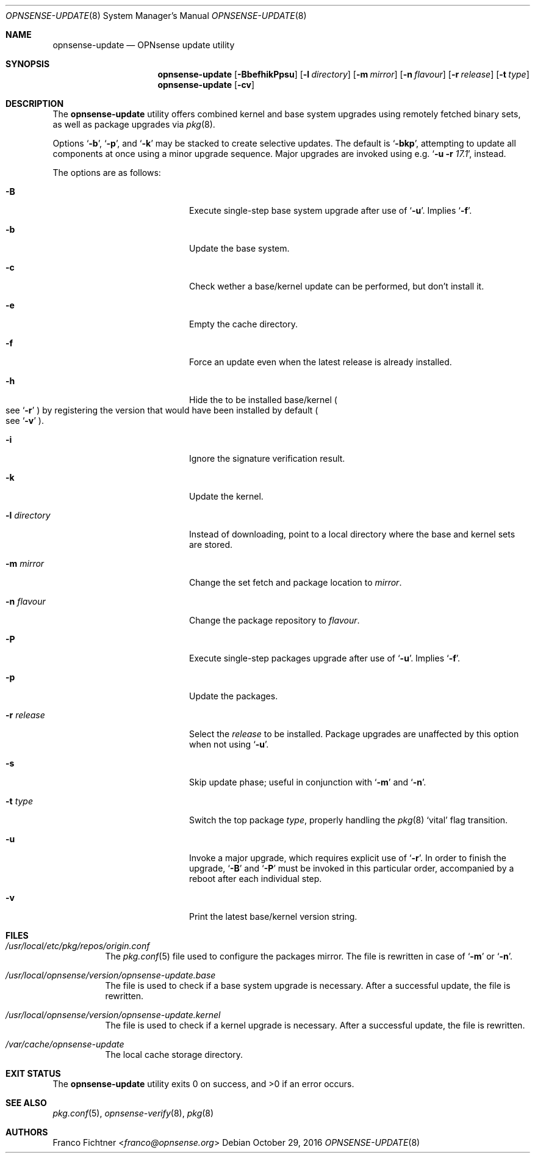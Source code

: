 .\"
.\" Copyright (c) 2015-2016 Franco Fichtner <franco@opnsense.org>
.\"
.\" Redistribution and use in source and binary forms, with or without
.\" modification, are permitted provided that the following conditions
.\" are met:
.\"
.\" 1. Redistributions of source code must retain the above copyright
.\"    notice, this list of conditions and the following disclaimer.
.\"
.\" 2. Redistributions in binary form must reproduce the above copyright
.\"    notice, this list of conditions and the following disclaimer in the
.\"    documentation and/or other materials provided with the distribution.
.\"
.\" THIS SOFTWARE IS PROVIDED BY THE AUTHOR AND CONTRIBUTORS ``AS IS'' AND
.\" ANY EXPRESS OR IMPLIED WARRANTIES, INCLUDING, BUT NOT LIMITED TO, THE
.\" IMPLIED WARRANTIES OF MERCHANTABILITY AND FITNESS FOR A PARTICULAR PURPOSE
.\" ARE DISCLAIMED.  IN NO EVENT SHALL THE AUTHOR OR CONTRIBUTORS BE LIABLE
.\" FOR ANY DIRECT, INDIRECT, INCIDENTAL, SPECIAL, EXEMPLARY, OR CONSEQUENTIAL
.\" DAMAGES (INCLUDING, BUT NOT LIMITED TO, PROCUREMENT OF SUBSTITUTE GOODS
.\" OR SERVICES; LOSS OF USE, DATA, OR PROFITS; OR BUSINESS INTERRUPTION)
.\" HOWEVER CAUSED AND ON ANY THEORY OF LIABILITY, WHETHER IN CONTRACT, STRICT
.\" LIABILITY, OR TORT (INCLUDING NEGLIGENCE OR OTHERWISE) ARISING IN ANY WAY
.\" OUT OF THE USE OF THIS SOFTWARE, EVEN IF ADVISED OF THE POSSIBILITY OF
.\" SUCH DAMAGE.
.\"
.Dd October 29, 2016
.Dt OPNSENSE-UPDATE 8
.Os
.Sh NAME
.Nm opnsense-update
.Nd OPNsense update utility
.Sh SYNOPSIS
.Nm
.Op Fl BbefhikPpsu
.Op Fl l Ar directory
.Op Fl m Ar mirror
.Op Fl n Ar flavour
.Op Fl r Ar release
.Op Fl t Ar type
.Nm
.Op Fl cv
.Sh DESCRIPTION
The
.Nm
utility offers combined kernel and base system upgrades using
remotely fetched binary sets, as well as package upgrades via
.Xr pkg 8 .
.Pp
Options
.Sq Fl b ,
.Sq Fl p ,
and
.Sq Fl k
may be stacked to create selective updates.
The default is
.Sq Fl bkp ,
attempting to update all components at once using a minor
upgrade sequence.
Major upgrades are invoked using e.g.\&
.Sq Fl u Fl r Ar 17.1 ,
instead.
.Pp
The options are as follows:
.Bl -tag -width ".Fl l Ar directory" -offset indent
.It Fl B
Execute single-step base system upgrade after use of
.Sq Fl u .
Implies
.Sq Fl f .
.It Fl b
Update the base system.
.It Fl c
Check wether a base/kernel update can be performed, but don't install it.
.It Fl e
Empty the cache directory.
.It Fl f
Force an update even when the latest release is already installed.
.It Fl h
Hide the to be installed base/kernel
.Po
see
.Sq Fl r
.Pc
by registering the version that would have been installed by default
.Po see
.Sq Fl v
.Pc .
.It Fl i
Ignore the signature verification result.
.It Fl k
Update the kernel.
.It Fl l Ar directory
Instead of downloading, point to a local directory where the base and
kernel sets are stored.
.It Fl m Ar mirror
Change the set fetch and package location to
.Ar mirror .
.It Fl n Ar flavour
Change the package repository to
.Ar flavour .
.It Fl P
Execute single-step packages upgrade after use of
.Sq Fl u .
Implies
.Sq Fl f .
.It Fl p
Update the packages.
.It Fl r Ar release
Select the
.Ar release
to be installed.
Package upgrades are unaffected by this option when not using
.Sq Fl u .
.It Fl s
Skip update phase; useful in conjunction with
.Sq Fl m
and
.Sq Fl n .
.It Fl t Ar type
Switch the top package
.Ar type ,
properly handling the
.Xr pkg 8
.Sq vital
flag transition.
.It Fl u
Invoke a major upgrade, which requires explicit use of
.Sq Fl r .
In order to finish the upgrade,
.Sq Fl B
and
.Sq Fl P
must be invoked in this particular order, accompanied by a reboot
after each individual step.
.It Fl v
Print the latest base/kernel version string.
.El
.Sh FILES
.Bl -tag -width Ds
.It Pa /usr/local/etc/pkg/repos/origin.conf
The
.Xr pkg.conf 5
file used to configure the packages mirror.
The file is rewritten in case of
.Sq Fl m
or
.Sq Fl n .
.It Pa /usr/local/opnsense/version/opnsense-update.base
The file is used to check if a base system upgrade is necessary.
After a successful update, the file is rewritten.
.It Pa /usr/local/opnsense/version/opnsense-update.kernel
The file is used to check if a kernel upgrade is necessary.
After a successful update, the file is rewritten.
.It Pa /var/cache/opnsense-update
The local cache storage directory.
.El
.Sh EXIT STATUS
.Ex -std
.Sh SEE ALSO
.Xr pkg.conf 5 ,
.Xr opnsense-verify 8 ,
.Xr pkg 8
.Sh AUTHORS
.An Franco Fichtner Aq Mt franco@opnsense.org
